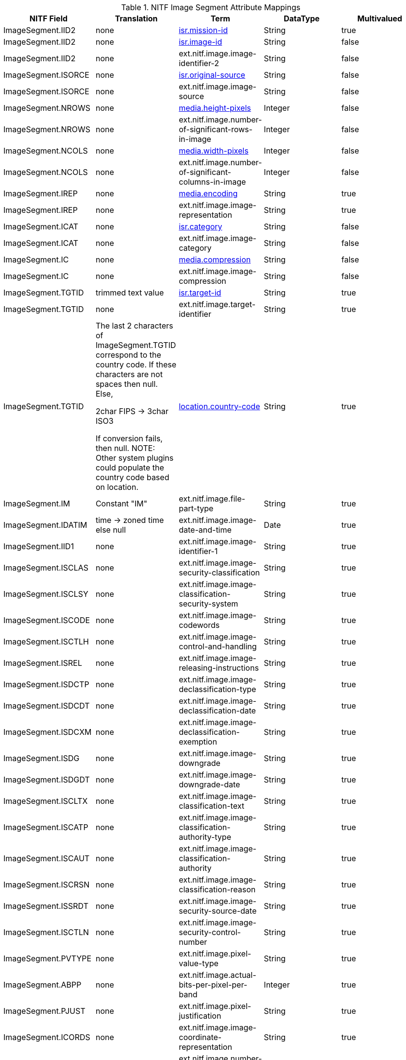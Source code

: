 :title: NITF Image Segment Attribute Mappings
:type: subAppendix
:order: 003
:parent: Catalog Taxonomy Attribute Mappings
:status: published
:summary: NITF Image Segment Attribute Mappings.

.NITF Image Segment Attribute Mappings
[cols="5" options="header"]
|===

|NITF Field
|Translation
|Term
|DataType
|Multivalued

|ImageSegment.IID2
|none
|<<isr.mission-id,isr.mission-id>>
|String
|true

|ImageSegment.IID2
|none
|<<isr.image-id,isr.image-id>>
|String
|false

|ImageSegment.IID2
|none
|ext.nitf.image.image-identifier-2
|String
|false

|ImageSegment.ISORCE
|none
|<<isr.original-source,isr.original-source>>
|String
|false

|ImageSegment.ISORCE
|none
|ext.nitf.image.image-source
|String
|false

|ImageSegment.NROWS
|none
|<<media.height-pixels,media.height-pixels>>
|Integer
|false

|ImageSegment.NROWS
|none
|ext.nitf.image.number-of-significant-rows-in-image
|Integer
|false

|ImageSegment.NCOLS
|none
|<<media.width-pixels,media.width-pixels>>
|Integer
|false

|ImageSegment.NCOLS
|none
|ext.nitf.image.number-of-significant-columns-in-image
|Integer
|false

|ImageSegment.IREP
|none
|<<media.encoding,media.encoding>>
|String
|true

|ImageSegment.IREP
|none
|ext.nitf.image.image-representation
|String
|true

|ImageSegment.ICAT
|none
|<<isr.category,isr.category>>
|String
|false

|ImageSegment.ICAT
|none
|ext.nitf.image.image-category
|String
|false

|ImageSegment.IC
|none
|<<media.compression,media.compression>>
|String
|false

|ImageSegment.IC
|none
|ext.nitf.image.image-compression
|String
|false

|ImageSegment.TGTID
|trimmed text value
|<<isr.target-id,isr.target-id>>
|String
|true

|ImageSegment.TGTID
|none
|ext.nitf.image.target-identifier
|String
|true

|ImageSegment.TGTID
|The last 2 characters of ImageSegment.TGTID correspond to the country code. If these characters are not spaces then null. Else,

2char FIPS -> 3char ISO3

If conversion fails, then null. NOTE: Other system plugins could populate the country code based on location.
|<<location.country-code,location.country-code>>
|String
|true

|ImageSegment.IM
|Constant "IM"
|ext.nitf.image.file-part-type
|String
|true

|ImageSegment.IDATIM
|time -> zoned time +
else null
|ext.nitf.image.image-date-and-time
|Date
|true

|ImageSegment.IID1
|none
|ext.nitf.image.image-identifier-1
|String
|true

|ImageSegment.ISCLAS
|none
|ext.nitf.image.image-security-classification
|String
|true

|ImageSegment.ISCLSY
|none
|ext.nitf.image.image-classification-security-system
|String
|true

|ImageSegment.ISCODE
|none
|ext.nitf.image.image-codewords
|String
|true

|ImageSegment.ISCTLH
|none
|ext.nitf.image.image-control-and-handling
|String
|true

|ImageSegment.ISREL
|none
|ext.nitf.image.image-releasing-instructions
|String
|true

|ImageSegment.ISDCTP
|none
|ext.nitf.image.image-declassification-type
|String
|true

|ImageSegment.ISDCDT
|none
|ext.nitf.image.image-declassification-date
|String
|true

|ImageSegment.ISDCXM
|none
|ext.nitf.image.image-declassification-exemption
|String
|true

|ImageSegment.ISDG
|none
|ext.nitf.image.image-downgrade
|String
|true

|ImageSegment.ISDGDT
|none
|ext.nitf.image.image-downgrade-date
|String
|true

|ImageSegment.ISCLTX
|none
|ext.nitf.image.image-classification-text
|String
|true

|ImageSegment.ISCATP
|none
|ext.nitf.image.image-classification-authority-type
|String
|true

|ImageSegment.ISCAUT
|none
|ext.nitf.image.image-classification-authority
|String
|true

|ImageSegment.ISCRSN
|none
|ext.nitf.image.image-classification-reason
|String
|true

|ImageSegment.ISSRDT
|none
|ext.nitf.image.image-security-source-date
|String
|true

|ImageSegment.ISCTLN
|none
|ext.nitf.image.image-security-control-number
|String
|true

|ImageSegment.PVTYPE
|none
|ext.nitf.image.pixel-value-type
|String
|true

|ImageSegment.ABPP
|none
|ext.nitf.image.actual-bits-per-pixel-per-band
|Integer
|true

|ImageSegment.PJUST
|none
|ext.nitf.image.pixel-justification
|String
|true

|ImageSegment.ICORDS
|none
|ext.nitf.image.image-coordinate-representation
|String
|true

|ImageSegment.NICOM
|none
|ext.nitf.image.number-of-image-comments
|Integer
|true

|ImageSegment.ICOM1
|none
|ext.nitf.image.image-comment-1
|String
|true

|ImageSegment.ICOM2
|none
|ext.nitf.image.image-comment-2
|String
|true

|ImageSegment.ICOM3
|none
|ext.nitf.image.image-comment-3
|String
|true

|ImageSegment.ICOM4
|none
|ext.nitf.image.image-comment-4
|String
|true

|ImageSegment.ICOM5
|none
|ext.nitf.image.image-comment-5
|String
|true

|ImageSegment.ICOM6
|none
|ext.nitf.image.image-comment-6
|String
|true

|ImageSegment.ICOM7
|none
|ext.nitf.image.image-comment-7
|String
|true

|ImageSegment.ICOM8
|none
|ext.nitf.image.image-comment-8
|String
|true

|ImageSegment.ICOM9
|none
|ext.nitf.image.image-comment-9
|String
|true

|ImageSegment.NBANDS
|none
|ext.nitf.image.number-of-bands
|Integer
|true

|ImageSegment.IMODE
|none
|ext.nitf.image.image-mode
|String
|true

|ImageSegment.NBPR
|none
|ext.nitf.image.number-of-blocks-per-row
|Integer
|true

|ImageSegment.NBPC
|none
|ext.nitf.image.number-of-blocks-per-column
|Integer
|true

|ImageSegment.NPPBH
|none
|ext.nitf.image.number-of-pixels-per-block-horizontal
|Integer
|true

|ImageSegment.NPPBV
|none
|ext.nitf.image.number-of-pixels-per-block-vertical
|Integer
|true

|ImageSegment.NBPP
|none
|ext.nitf.image.number-of-bits-per-pixel
|Integer
|true

|ImageSegment.IDLVL
|none
|ext.nitf.image.image-display-level
|Integer
|true

|ImageSegment.IALVL
|none
|ext.nitf.image.image-attachment-level
|Integer
|true

|ImageSegment.ILOC
|none
|ext.nitf.image.image-location
|String
|true

|ImageSegment.IMAG
|none
|ext.nitf.image.image-magnification
|Double
|true

|===
